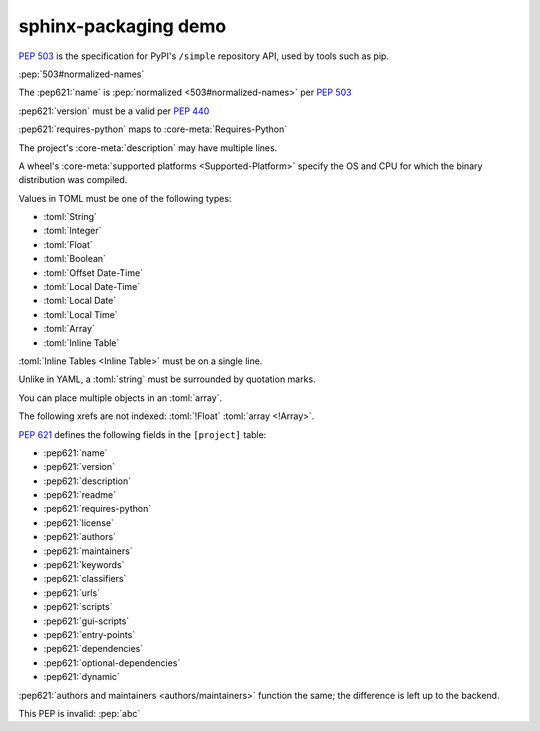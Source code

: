 ========================
sphinx-packaging demo
========================

:pep:`503` is the specification for PyPI's ``/simple`` repository API, used by tools such as pip.

:pep:`503#normalized-names`

The :pep621:`name` is :pep:`normalized <503#normalized-names>` per :pep:`503`

:pep621:`version` must be a valid per :pep:`440`

:pep621:`requires-python` maps to :core-meta:`Requires-Python`

The project's :core-meta:`description` may have multiple lines.

A wheel's :core-meta:`supported platforms <Supported-Platform>` specify the OS and CPU for which the binary distribution was compiled.


Values in TOML must be one of the following types:

* :toml:`String`
* :toml:`Integer`
* :toml:`Float`
* :toml:`Boolean`
* :toml:`Offset Date-Time`
* :toml:`Local Date-Time`
* :toml:`Local Date`
* :toml:`Local Time`
* :toml:`Array`
* :toml:`Inline Table`

:toml:`Inline Tables <Inline Table>` must be on a single line.

Unlike in YAML, a :toml:`string` must be surrounded by quotation marks.

You can place multiple objects in an :toml:`array`.

The following xrefs are not indexed: :toml:`!Float` :toml:`array <!Array>`.

:pep:`621` defines the following fields in the ``[project]`` table:

* :pep621:`name`
* :pep621:`version`
* :pep621:`description`
* :pep621:`readme`
* :pep621:`requires-python`
* :pep621:`license`
* :pep621:`authors`
* :pep621:`maintainers`
* :pep621:`keywords`
* :pep621:`classifiers`
* :pep621:`urls`
* :pep621:`scripts`
* :pep621:`gui-scripts`
* :pep621:`entry-points`
* :pep621:`dependencies`
* :pep621:`optional-dependencies`
* :pep621:`dynamic`

:pep621:`authors and maintainers <authors/maintainers>` function the same; the difference is left up to the backend.

This PEP is invalid: :pep:`abc`
